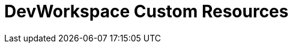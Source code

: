 :_module-type: CONCEPT

[id="con_devworkspace-custom-resources_{context}"]
= DevWorkspace Custom Resources

[role="_abstract"]


[role="_additional-resources"]
.Additional resources


